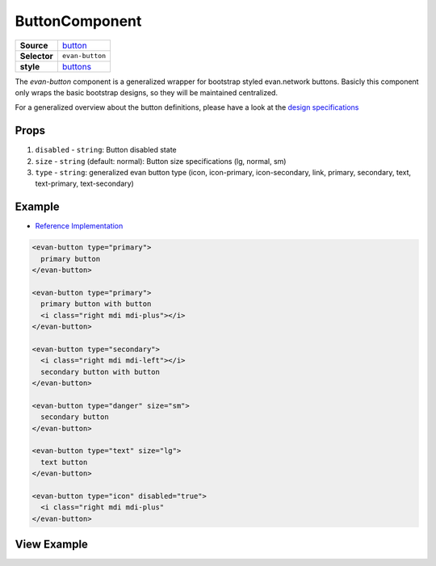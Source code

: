 ===============
ButtonComponent
===============

.. list-table:: 
   :widths: auto
   :stub-columns: 1

   * - Source
     - `button <https://github.com/evannetwork/ui-vue/tree/master/dapps/evancore.vue.libs/src/components/button>`__
   * - Selector
     - ``evan-button``
   * - style
     -  `buttons <../../../core/ui.libs/styling/buttons.html>`__

The `evan-button` component is a generalized wrapper for bootstrap styled evan.network buttons. Basicly this component only wraps the basic bootstrap designs, so they will be maintained centralized.

For a generalized overview about the button definitions, please have a look at the `design specifications <../../../core/ui.libs/styling/buttons.html>`__

Props
=====

#. ``disabled`` - ``string``: Button disabled state
#. ``size`` - ``string`` (default: normal): Button size specifications (lg, normal, sm)
#. ``type`` - ``string``: generalized evan button type (icon, icon-primary, icon-secondary, link, primary, secondary, text, text-primary, text-secondary)


Example
=======
- `Reference Implementation <https://github.com/evannetwork/ui-core-dapps/blob/develop/dapps/components.vue/src/components/buttons/buttons.vue>`__

.. code-block:: html

  <evan-button type="primary">
    primary button
  </evan-button>

  <evan-button type="primary">
    primary button with button
    <i class="right mdi mdi-plus"></i>
  </evan-button>

  <evan-button type="secondary">
    <i class="right mdi mdi-left"></i>
    secondary button with button
  </evan-button>

  <evan-button type="danger" size="sm">
    secondary button
  </evan-button>

  <evan-button type="text" size="lg">
    text button
  </evan-button>

  <evan-button type="icon" disabled="true">
    <i class="right mdi mdi-plus"
  </evan-button>


View Example
============

.. image:: ../../../images/core/buttons/primary.png
  :width: 300

.. image:: ../../../images/core/buttons/secondary.png
  :width: 300

.. image:: ../../../images/core/buttons/text.png
  :width: 300

.. image:: ../../../images/core/buttons/icon.png
  :width: 300

.. image:: ../../../images/core/buttons/special.png
  :width: 300
